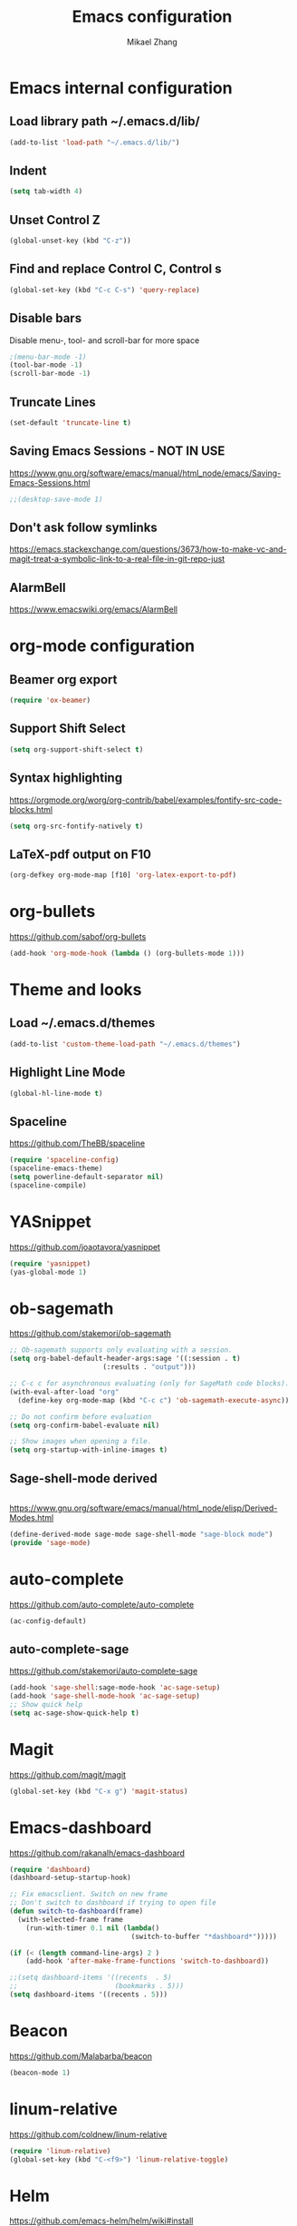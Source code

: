 
#+TITLE: Emacs configuration
#+AUTHOR: Mikael Zhang

* Emacs internal configuration
** Load library path ~/.emacs.d/lib/

#+BEGIN_SRC emacs-lisp
  (add-to-list 'load-path "~/.emacs.d/lib/")
#+END_SRC

** Indent
#+BEGIN_SRC emacs-lisp
(setq tab-width 4)
#+END_SRC

** Unset Control Z

#+BEGIN_SRC emacs-lisp
(global-unset-key (kbd "C-z"))
#+END_SRC

** Find and replace Control C, Control s
#+BEGIN_SRC emacs-lisp
(global-set-key (kbd "C-c C-s") 'query-replace)
#+END_SRC 

** Disable bars
Disable menu-, tool- and scroll-bar for more space
#+BEGIN_SRC emacs-lisp
;(menu-bar-mode -1)
(tool-bar-mode -1)
(scroll-bar-mode -1)
#+END_SRC

** Truncate Lines

#+BEGIN_SRC emacs-lisp
(set-default 'truncate-line t)
#+END_SRC

** Saving Emacs Sessions - NOT IN USE
https://www.gnu.org/software/emacs/manual/html_node/emacs/Saving-Emacs-Sessions.html
#+BEGIN_SRC emacs-lisp
;;(desktop-save-mode 1)
#+END_SRC

** Don't ask follow symlinks
   https://emacs.stackexchange.com/questions/3673/how-to-make-vc-and-magit-treat-a-symbolic-link-to-a-real-file-in-git-repo-just
** AlarmBell
https://www.emacswiki.org/emacs/AlarmBell
* org-mode configuration
** Beamer org export

#+BEGIN_SRC emacs-lisp
(require 'ox-beamer)
#+END_SRC

** Support Shift Select

#+BEGIN_SRC emacs-lisp
(setq org-support-shift-select t)
#+END_SRC

** Syntax highlighting
https://orgmode.org/worg/org-contrib/babel/examples/fontify-src-code-blocks.html

#+BEGIN_SRC emacs-lisp
(setq org-src-fontify-natively t)
#+END_SRC

** LaTeX-pdf output on F10

#+BEGIN_SRC emacs-lisp
(org-defkey org-mode-map [f10] 'org-latex-export-to-pdf)
#+END_SRC

* org-bullets
https://github.com/sabof/org-bullets
#+BEGIN_SRC emacs-lisp
(add-hook 'org-mode-hook (lambda () (org-bullets-mode 1)))
#+END_SRC

* Theme and looks 
** Load ~/.emacs.d/themes
#+BEGIN_SRC emacs-lisp
(add-to-list 'custom-theme-load-path "~/.emacs.d/themes")
#+END_SRC

** Highlight Line Mode
#+BEGIN_SRC emacs-lisp
(global-hl-line-mode t)
#+END_SRC

** Spaceline
https://github.com/TheBB/spaceline

#+BEGIN_SRC emacs-lisp
  (require 'spaceline-config)
  (spaceline-emacs-theme)
  (setq powerline-default-separator nil)
  (spaceline-compile)
#+END_SRC

* YASnippet
https://github.com/joaotavora/yasnippet
#+BEGIN_SRC emacs-lisp
  (require 'yasnippet)
  (yas-global-mode 1)
#+END_SRC

* ob-sagemath
https://github.com/stakemori/ob-sagemath

#+BEGIN_SRC emacs-lisp
  ;; Ob-sagemath supports only evaluating with a session.
  (setq org-babel-default-header-args:sage '((:session . t)
					     (:results . "output")))

  ;; C-c c for asynchronous evaluating (only for SageMath code blocks).
  (with-eval-after-load "org"
    (define-key org-mode-map (kbd "C-c c") 'ob-sagemath-execute-async))

  ;; Do not confirm before evaluation
  (setq org-confirm-babel-evaluate nil)

  ;; Show images when opening a file.
  (setq org-startup-with-inline-images t)
#+END_SRC

** Sage-shell-mode derived

#+BEGIN_SRC emacs-lisp

#+END_SRC

https://www.gnu.org/software/emacs/manual/html_node/elisp/Derived-Modes.html

#+BEGIN_SRC emacs-lisp
  (define-derived-mode sage-mode sage-shell-mode "sage-block mode")
  (provide 'sage-mode)
#+END_SRC

* auto-complete
https://github.com/auto-complete/auto-complete
#+BEGIN_SRC emacs-lisp
(ac-config-default)
#+END_SRC

** auto-complete-sage
https://github.com/stakemori/auto-complete-sage
#+BEGIN_SRC emacs-lisp
(add-hook 'sage-shell:sage-mode-hook 'ac-sage-setup)
(add-hook 'sage-shell-mode-hook 'ac-sage-setup)
;; Show quick help
(setq ac-sage-show-quick-help t)
#+END_SRC

* Magit
https://github.com/magit/magit
#+BEGIN_SRC emacs-lisp
(global-set-key (kbd "C-x g") 'magit-status)
#+END_SRC

* Emacs-dashboard
https://github.com/rakanalh/emacs-dashboard

#+BEGIN_SRC emacs-lisp
  (require 'dashboard)
  (dashboard-setup-startup-hook)

  ;; Fix emacsclient. Switch on new frame
  ;; Don't switch to dashboard if trying to open file
  (defun switch-to-dashboard(frame)
    (with-selected-frame frame
      (run-with-timer 0.1 nil (lambda()
                                (switch-to-buffer "*dashboard*")))))

  (if (< (length command-line-args) 2 )
      (add-hook 'after-make-frame-functions 'switch-to-dashboard))

  ;;(setq dashboard-items '((recents  . 5)
  ;;                        (bookmarks . 5)))
  (setq dashboard-items '((recents . 5)))
#+END_SRC

* Beacon
https://github.com/Malabarba/beacon
#+BEGIN_SRC emacs-lisp
(beacon-mode 1)
#+END_SRC

* linum-relative
https://github.com/coldnew/linum-relative

#+BEGIN_SRC emacs-lisp
  (require 'linum-relative)
  (global-set-key (kbd "C-<f9>") 'linum-relative-toggle)
#+END_SRC

* Helm
https://github.com/emacs-helm/helm/wiki#install
#+BEGIN_SRC emacs-lisp
(require 'helm-config)
#+END_SRC

** Find files
Set C-h C-f

#+BEGIN_SRC emacs-lisp
(global-set-key (kbd "C-h C-f") 'helm-find-files)
#+END_SRC

* God-mode

https://github.com/chrisdone/god-mode

#+BEGIN_SRC emacs-lisp
  (require 'god-mode)

  ;; Set ½ as toggle
  (global-set-key (kbd "C-½") 'god-mode-all)

  ;; If you are using the global mode, you might want to make no buffers exempt
  (setq god-exempt-major-modes nil)
  (setq god-exempt-predicates nil)
#+END_SRC

* Emacs X Window Manager - Manual Load
https://github.com/ch11ng/exwm

https://github.com/ch11ng/exwm/wiki/Configuration-Example

** Initialisation
Including Buffer move: https://github.com/lukhas/buffer-move

Manual load with (load-exwm)

#+BEGIN_SRC emacs-lisp
  (defun load-exwm()
    (interactive)
    ;; You may want Emacs to show you the time
    (setq display-time-default-load-average nil)
    (display-time-mode t)

    ;; Emacs server is not required to run EXWM but it has some interesting uses
    ;; (see next section)
    (server-start)
    
    ;;;; Below are configurations for EXWM

    ;; Load EXWM
    (require 'exwm)

    ;; Fix problems with Ido
    (require 'exwm-config)
    (exwm-config-ido)

    ;; Set the initial number of workspaces.
    (setq exwm-workspace-number 10)

    ;; All buffers created in EXWM mode are named "*EXWM*". You may want to change
    ;; it in `exwm-update-class-hook' and `exwm-update-title-hook', which are run
    ;; when a new window class name or title is available. Here's some advice on
    ;; this subject:
    ;; + Always use `exwm-workspace-rename-buffer` to avoid naming conflict.
    ;; + Only renaming buffer in one hook and avoid it in the other. There's no
    ;;   guarantee on the order in which they are run.
    ;; + For applications with multiple windows (e.g. GIMP), the class names of all
    ;;   windows are probably the same. Using window titles for them makes more
    ;;   sense.
    ;; + Some application change its title frequently (e.g. browser, terminal).
    ;;   Its class name may be more suitable for such case.
    ;; In the following example, we use class names for all windows expect for
    ;; Java applications and GIMP.
    (add-hook 'exwm-update-class-hook
              (lambda ()
                (unless (or (string-prefix-p "sun-awt-X11-" exwm-instance-name)
                            (string= "gimp" exwm-instance-name))
                  (exwm-workspace-rename-buffer exwm-class-name))))
    (add-hook 'exwm-update-title-hook
              (lambda ()
                (when (or (not exwm-instance-name)
                          (string-prefix-p "sun-awt-X11-" exwm-instance-name)
                          (string= "gimp" exwm-instance-name))
                  (exwm-workspace-rename-buffer exwm-title))))
    ;;;; STARTUP APPS
    (shell-command "setxkbmap -layout dk,gb -option grp:alt_shift_toggle")
    ;;;; KEYBINDS

    ;; `exwm-input-set-key' allows you to set a global key binding (available in
    ;; any case). Following are a few examples.
    ;; + We always need a way to go back to line-mode from char-mode
    (exwm-input-set-key (kbd "s-r") #'exwm-reset)
    ;; + Bind a key to switch workspace interactively
    (exwm-input-set-key (kbd "s-w") #'exwm-workspace-switch)
    ;; + Bind "s-0" to "s-9" to switch to the corresponding workspace.
    (dotimes (i 10)
      (exwm-input-set-key (kbd (format "s-%d" i))
                          `(lambda ()
                             (interactive)
                             (exwm-workspace-switch-create ,i))))
    ;; + Application launcher ('M-&' also works if the output buffer does not
    ;;   bother you). Note that there is no need for processes to be created by
    ;;   Emacs.
    (exwm-input-set-key (kbd "s-d")
                        (lambda () (interactive) (counsel-linux-app)))
    ;; + 'slock' is a simple X display locker provided by suckless tools.
    (exwm-input-set-key (kbd "s-<f2>")
                        (lambda () (interactive) (start-process "" nil "slock")))

    ;; The following example demonstrates how to set a key binding only available
    ;; in line mode. It's simply done by first push the prefix key to
    ;; `exwm-input-prefix-keys' and then add the key sequence to `exwm-mode-map'.
    ;; The example shorten 'C-c q' to 'C-q'.
    (push ?\C-q exwm-input-prefix-keys)
    (define-key exwm-mode-map [?\C-q] #'exwm-input-send-next-key)

    ;; The following example demonstrates how to use simulation keys to mimic the
    ;; behavior of Emacs. The argument to `exwm-input-set-simulation-keys' is a
    ;; list of cons cells (SRC . DEST), where SRC is the key sequence you press and
    ;; DEST is what EXWM actually sends to application. Note that SRC must be a key
    ;; sequence (of type vector or string), while DEST can also be a single key.
    ;;(exwm-input-set-simulation-keys
    ;; '(
    ;; movement
    ;;     ([?\C-b] . left)
    ;;     ([?\M-b] . C-left)
    ;;     ([?\C-f] . right)
    ;;     ([?\M-f] . C-right)
    ;;     ([?\C-p] . up)
    ;;     ([?\C-n] . down)
    ;;     ([?\C-a] . home)
    ;;     ([?\C-e] . end)
    ;;     ([?\M-v] . prior)
    ;;     ([?\C-v] . next)
    ;;     ([?\C-d] . delete)
    ;;     ([?\C-k] . (S-end delete))
    ;; cut/paste.
    ;;     ([?\C-w] . ?\C-x)
    ;;     ([?\M-w] . ?\C-c)
    ;;     ([?\C-y] . ?\C-v)))
    ;; search
    ;;     ([?\C-s] . ?\C-f))
    (exwm-enable)
    ;;;; Buffer move: https://github.com/lukhas/buffer-move
    (require 'buffer-move)
    (exwm-input-set-key (kbd "s-S-<right>") 'buf-move-right)
    (exwm-input-set-key (kbd "s-S-<left>") 'buf-move-left)
    (exwm-input-set-key (kbd "s-S-<up>") 'buf-move-up))
#+END_SRC

* Ace-window

https://github.com/abo-abo/ace-window

#+BEGIN_SRC emacs-lisp
(global-set-key (kbd "M-o") 'ace-window)
#+END_SRC

* Multiple cursors
https://github.com/magnars/multiple-cursors.el
#+BEGIN_SRC emacs-lisp
(require 'multiple-cursors)
(global-set-key (kbd "C->") 'mc/mark-next-like-this)
(global-set-key (kbd "C-<") 'mc/mark-previous-like-this)
(global-set-key (kbd "C-;") 'mc/mark-all-like-this)
#+END_SRC

* Haskell-mode
http://haskell.github.io/haskell-mode/manual/latest/Editing-Haskell-Code.html#Editing-Haskell-Code

** Haskell-navigate-import
Bind to f8
#+BEGIN_SRC emacs-lisp
  (eval-after-load 'haskell-mode
    '(define-key haskell-mode-map [f8] 'haskell-navigate-imports))
#+END_SRC

** Haskell tags
https://github.com/MarcWeber/hasktags
Requires hasktags

* Intero
https://github.com/commercialhaskell/intero

Requires Stack

* Swiper
https://github.com/abo-abo/swiper

#+BEGIN_SRC emacs-lisp
  (global-set-key (kbd "C-s") 'swiper)
  (global-set-key (kbd "C-S-s") 'isearch-forward)
#+END_SRC

* Ivy
https://github.com/abo-abo/swiper

#+BEGIN_SRC emacs-lisp
  (ivy-mode 1)
  (setq ivy-use-virtual-buffers t)
  (setq enable-recursive-minibuffers t)
  (global-set-key (kbd "C-c C-r") 'ivy-resume)
#+END_SRC

* Counsel
https://github.com/abo-abo/swiper

#+BEGIN_SRC emacs-lisp
  (global-set-key (kbd "M-x") 'counsel-M-x)
  (global-set-key (kbd "C-x C-f") 'counsel-find-file)
  (global-set-key (kbd "<f1> f") 'counsel-describe-function)
  (global-set-key (kbd "<f1> v") 'counsel-describe-variable)
  (global-set-key (kbd "<f1> l") 'counsel-find-library)
  (global-set-key (kbd "<f2> i") 'counsel-info-lookup-symbol)
  (global-set-key (kbd "<f2> u") 'counsel-unicode-char)
  (global-set-key (kbd "C-c g") 'counsel-git)
  (global-set-key (kbd "C-c j") 'counsel-git-grep)
  (global-set-key (kbd "C-c k") 'counsel-ag)
  (global-set-key (kbd "C-x l") 'counsel-locate)
  (global-set-key (kbd "C-S-o") 'counsel-rhythmbox)
  (global-set-key (kbd "M-y") 'counsel-yank-pop)
  (define-key minibuffer-local-map (kbd "C-r") 'counsel-minibuffer-histor)
#+END_SRC

* Undo Tree
https://www.emacswiki.org/emacs/UndoTree

#+BEGIN_SRC emacs-lisp
  (global-undo-tree-mode)
#+END_SRC

* Aggressive Indent Mode
https://github.com/Malabarba/aggressive-indent-mode

#+BEGIN_SRC emacs-lisp
  (global-aggressive-indent-mode 1)
  (add-to-list 'aggressive-indent-excluded-modes 'haskell-mode)
#+END_SRC

* Expand Region
https://github.com/magnars/expand-region.el

#+BEGIN_SRC emacs-lisp
(require 'expand-region)
(global-set-key (kbd "C-=") 'er/expand-region)
#+END_SRC

* Git Gutter
https://github.com/syohex/emacs-git-gutter
#+begin_src emacs-lisp
  (global-git-gutter-mode +1)
  (global-set-key (kbd "C-x p") 'git-gutter:previous-hunk)
  (global-set-key (kbd "C-x n") 'git-gutter:next-hunk)
  (global-set-key (kbd "C-x v s") 'git-gutter:stage-hunk)
  (global-set-key (kbd "C-x v r") 'git-gutter:revert-hunk)
  (global-set-key (kbd "C-x v SPC") #'git-gutter:mark-hunk)
#+end_src

* Projectile
https://github.com/bbatsov/projectile
#+BEGIN_SRC emacs-lisp
  (projectile-global-mode)
#+END_SRC

* Counsel Projectile
https://github.com/ericdanan/counsel-projectile

* Dump-jump - Manual Load
https://github.com/jacktasia/dumb-jump
#+BEGIN_SRC emacs-lisp
  (defun load-dump-jump()
    (interactive)
    (dumb-jump-mode)
    (global-set-key (kbd "M-g o") dumb-jump-go-other-window)
    (global-set-key (kbd "M-g j") dumb-jump-go)
    (global-set-key (kbd "M-g i") dumb-jump-go-prompt) 
    (global-set-key (kbd "M-g x") dumb-jump-go-prefer-external)  
    (global-set-key (kbd "M-g z") dumb-jump-go-prefer-external-other-window))
#+END_SRC

* IBuffer
https://www.emacswiki.org/emacs/IbufferMode
http://martinowen.net/blog/2010/02/03/tips-for-emacs-ibuffer.html
#+BEGIN_SRC emacs-lisp
  (global-set-key (kbd "C-x C-b") 'ibuffer)
  (setq ibuffer-saved-filter-groups
	'(("home"
	   ("dired" (mode . dired-mode))
	   ("org" (name . "^.*org$"))
	   ("web" (or (mode . web-mode) (mode . js2-mode)))
	   ("shell" (or (mode . eshell-mode) (mode . shell-mode)))
	   ("mu4e" (name . "\*mu4e\*"))
	   ("programming" (or
			   (mode . python-mode)
			   (mode . c++-mode)
			   (mode . haskell-mode)
			   (mode . emacs-lisp-mode)))
	   ("emacs" (or
		     (name . "^\\*scratch\\*$")
		     (name . "^\\*Messages\\*$")))
	   )))
  (add-hook 'ibuffer-mode-hook
	    '(lambda ()
	       (ibuffer-auto-mode 1)
	       (ibuffer-switch-to-saved-filter-groups "home")))
#+END_SRC

* Smartparens
https://github.com/Fuco1/smartparens

#+BEGIN_SRC emacs-lisp
  (require 'smartparens-config)
#+END_SRC

* OneKey - CAN'T GET TO WORK
https://www.emacswiki.org/emacs/OneKey

#+BEGIN_SRC emacs-lisp
  ;(require 'one-key)
  ;(global-set-key (kbd "<f10>") 'one-key-open-associated-menu-set)
#+END_SRC

* Flycheck
http://www.flycheck.org/en/latest/

#+BEGIN_SRC emacs-lisp
  (add-hook 'after-init-hook #'global-flycheck-mode)
#+END_SRC

* HideShow
https://www.emacswiki.org/emacs/HideShow

#+BEGIN_SRC emacs-lisp
  (add-hook 'prog-mode-hook 'hs-minor-mode)
#+END_SRC

* All the Icons
https://github.com/domtronn/all-the-icons.el
#+begin_src emacs-lisp
  (require 'all-the-icons)
#+end_src

* Structed-haskell-mode - INACTIVE
https://github.com/chrisdone/structured-haskell-mode

*NOTE* Requires happy to install
#+BEGIN_SRC sh
  cabal install happy
#+END_SRC

Currently inactive due to: https://github.com/chrisdone/structured-haskell-mode/issues/156
#+BEGIN_SRC emacs-lisp
  ;(add-to-list 'load-path "~/.emacs.d/lib/structured-haskell-mode")
  ;(require 'shm)
  ;(add-hook 'haskell-mode-hook 'structed-haskell-mode)
#+END_SRC

* hindent
https://github.com/commercialhaskell/hindent

#+BEGIN_SRC emacs-lisp
  (require 'hindent)
  (add-hook 'haskell-mode-hook #'hindent-mode)
#+END_SRC

* GHC-mod
https://github.com/DanielG/ghc-mod

#+BEGIN_SRC emacs-lisp
  (add-hook 'haskell-mode-hook (lambda () (ghc-init)))
#+END_SRC

* Company-mode
https://company-mode.github.io/
https://github.com/serras/emacs-haskell-tutorial/blob/master/tutorial.md#completion-with-company-ghc

#+BEGIN_SRC emacs-lisp
  (require 'company)
  (add-to-list 'haskell-mode-hook 'company-mode)

#+END_SRC

* Company GHC
https://github.com/iquiw/company-ghc

*NOTE* Must be installed with cabal at the moment. Stack version does not support newer version of packages.
#+BEGIN_SRC sh
  cabal install ghc-mod
#+END_SRC

*OPTIONAL* Hoogle
#+BEGIN_SRC sh
  stack install hoogle
#+END_SRC

#+BEGIN_SRC emacs-lisp
  (add-to-list 'company-backends 'company-ghc)
#+END_SRC

* Anzu
https://github.com/syohex/emacs-anzu

#+BEGIN_SRC emacs-lisp
(global-anzu-mode +1)
#+END_SRC

* Rainbow Delimiters
https://www.emacswiki.org/emacs/RainbowDelimiters

#+BEGIN_SRC emacs-lisp
(add-hook 'org-mode-hook 'rainbow-delimiters-mode)
(add-hook 'prog-mode-hook 'rainbow-delimiters-mode)
#+END_SRC

* Org-ref
https://github.com/jkitchin/org-ref

#+BEGIN_SRC emacs-lisp
  (require 'org-ref)
#+END_SRC

* ox-hugo
https://github.com/kaushalmodi/ox-hugo

#+BEGIN_SRC emacs-lisp
(with-eval-after-load 'ox
  (require 'ox-hugo))
#+END_SRC

** 

